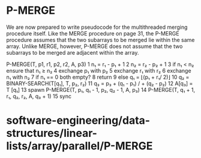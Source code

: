 * P-MERGE

We are now prepared to write pseudocode for the multithreaded merging
procedure itself. Like the MERGE procedure on page 31, the P-MERGE
procedure assumes that the two subarrays to be merged lie within the
same array. Unlike MERGE, however, P-MERGE does not assume that the two
subarrays to be merged are adjacent within the array.

P-MERGE(T, p1, r1, p2, r2, A, p3) 1 n₁ = r₁ - p₁ + 1 2 n₂ = r₂ - p₂ + 1
3 if n₁ < n₂ ensure that n₁ ≥ n₂ 4 exchange p₁ with p₂ 5 exchange r₁
with r₂ 6 exchange n₁ with n₂ 7 if n₁ == 0 both empty? 8 return 9 else
q₁ = ⌊(p₁ + r₁/ 2)⌋ 10 q₂ = BINARY-SEARCH(T[q₁], T, p₂, r₂) 11 q₃ = p₃ +
(q₁ - p₁) / + (q₂ - p₂) 12 A[q₃] = T [q₁] 13 spawn P-MERGE(T, p₁, q₁ -
1, p₂, q₂ - 1, A, p₃) 14 P-MERGE(T, q₁ + 1, r₁, q₂, r₂, A, q₃ + 1) 15
sync

* software-engineering/data-structures/linear-lists/array/parallel/P-MERGE
